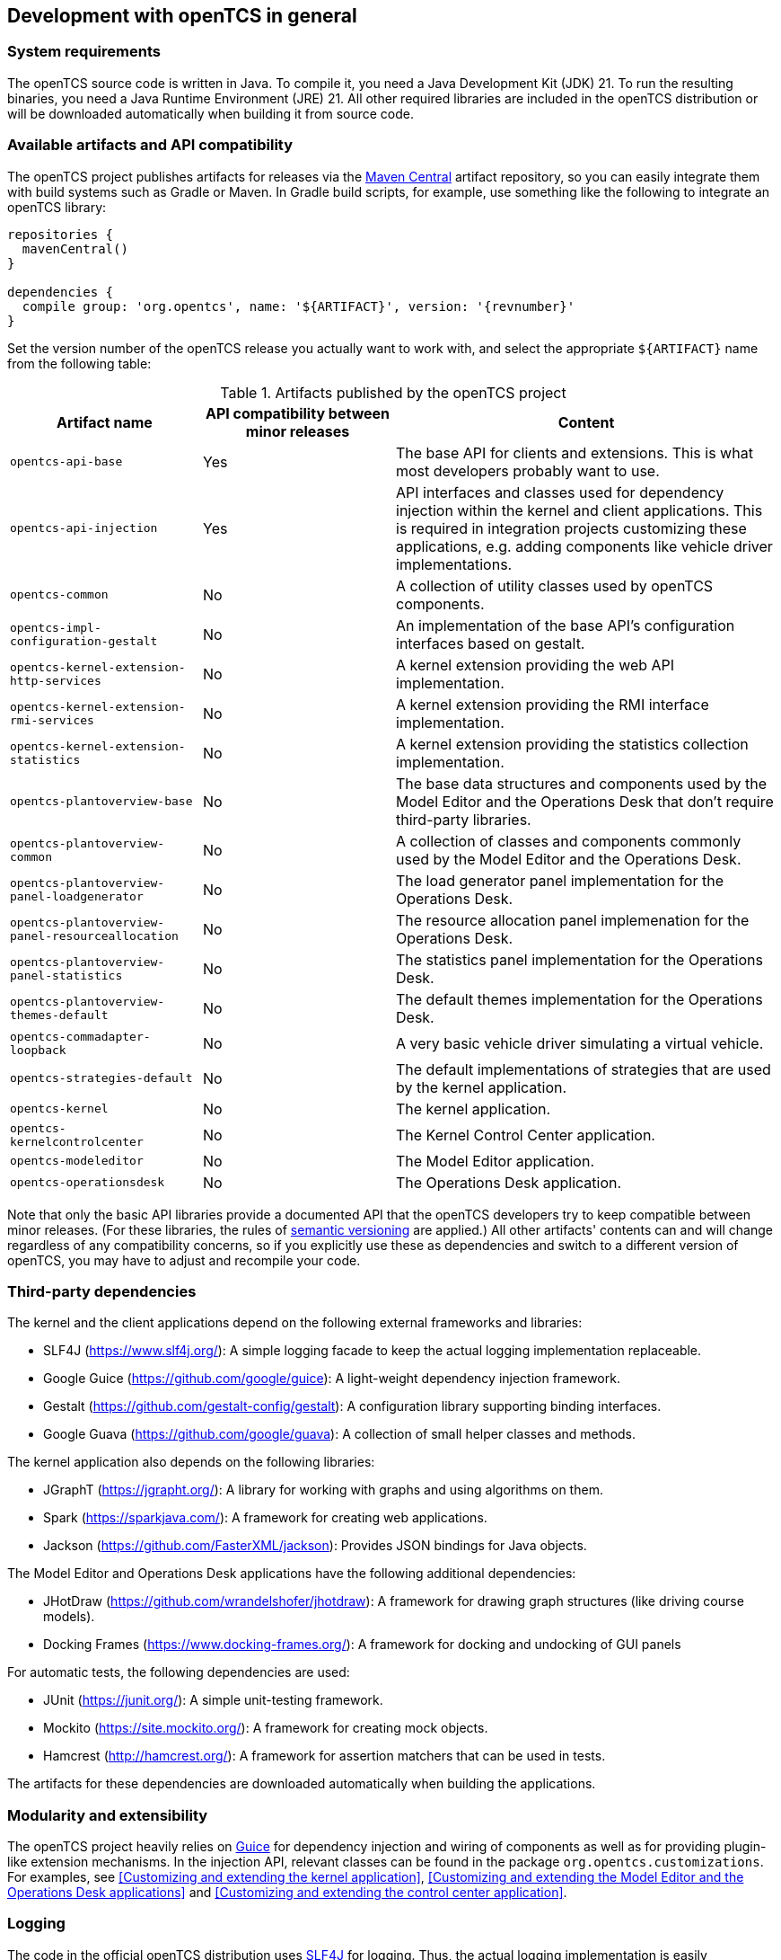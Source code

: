 == Development with openTCS in general

=== System requirements

The openTCS source code is written in Java.
To compile it, you need a Java Development Kit (JDK) 21.
To run the resulting binaries, you need a Java Runtime Environment (JRE) 21.
All other required libraries are included in the openTCS distribution or will be downloaded automatically when building it from source code.

=== Available artifacts and API compatibility

The openTCS project publishes artifacts for releases via the link:https://repo1.maven.org/maven2/[Maven Central] artifact repository, so you can easily integrate them with build systems such as Gradle or Maven.
In Gradle build scripts, for example, use something like the following to integrate an openTCS library:

[source, groovy, subs="attributes"]
----
repositories {
  mavenCentral()
}

dependencies {
  compile group: 'org.opentcs', name: '${ARTIFACT}', version: '{revnumber}'
}
----

Set the version number of the openTCS release you actually want to work with, and select the appropriate `${ARTIFACT}` name from the following table:

[cols="1,1,2", options="header"]
.Artifacts published by the openTCS project
|===

|Artifact name |API compatibility between minor releases |Content

|`opentcs-api-base`
|Yes
|The base API for clients and extensions.
This is what most developers probably want to use.

|`opentcs-api-injection`
|Yes
|API interfaces and classes used for dependency injection within the kernel and client applications.
This is required in integration projects customizing these applications, e.g. adding components like vehicle driver implementations.

|`opentcs-common`
|No
|A collection of utility classes used by openTCS components.

|`opentcs-impl-configuration-gestalt`
|No
|An implementation of the base API's configuration interfaces based on gestalt.

|`opentcs-kernel-extension-http-services`
|No
|A kernel extension providing the web API implementation.

|`opentcs-kernel-extension-rmi-services`
|No
|A kernel extension providing the RMI interface implementation.

|`opentcs-kernel-extension-statistics`
|No
|A kernel extension providing the statistics collection implementation.

|`opentcs-plantoverview-base`
|No
|The base data structures and components used by the Model Editor and the Operations Desk that don't require third-party libraries.

|`opentcs-plantoverview-common`
|No
|A collection of classes and components commonly used by the Model Editor and the Operations Desk.

|`opentcs-plantoverview-panel-loadgenerator`
|No
|The load generator panel implementation for the Operations Desk.

|`opentcs-plantoverview-panel-resourceallocation`
|No
|The resource allocation panel implemenation for the Operations Desk.

|`opentcs-plantoverview-panel-statistics`
|No
|The statistics panel implementation for the Operations Desk.

|`opentcs-plantoverview-themes-default`
|No
|The default themes implementation for the Operations Desk.

|`opentcs-commadapter-loopback`
|No
|A very basic vehicle driver simulating a virtual vehicle.

|`opentcs-strategies-default`
|No
|The default implementations of strategies that are used by the kernel application.

|`opentcs-kernel`
|No
|The kernel application.

|`opentcs-kernelcontrolcenter`
|No
|The Kernel Control Center application.

|`opentcs-modeleditor`
|No
|The Model Editor application.

|`opentcs-operationsdesk`
|No
|The Operations Desk application.

|===

Note that only the basic API libraries provide a documented API that the openTCS developers try to keep compatible between minor releases.
(For these libraries, the rules of https://semver.org/[semantic versioning] are applied.)
All other artifacts' contents can and will change regardless of any compatibility concerns, so if you explicitly use these as dependencies and switch to a different version of openTCS, you may have to adjust and recompile your code.

=== Third-party dependencies

The kernel and the client applications depend on the following external frameworks and libraries:

* SLF4J (https://www.slf4j.org/):
  A simple logging facade to keep the actual logging implementation replaceable.
* Google Guice (https://github.com/google/guice):
  A light-weight dependency injection framework.
* Gestalt (https://github.com/gestalt-config/gestalt):
  A configuration library supporting binding interfaces.
* Google Guava (https://github.com/google/guava):
  A collection of small helper classes and methods.

The kernel application also depends on the following libraries:

* JGraphT (https://jgrapht.org/):
  A library for working with graphs and using algorithms on them.
* Spark (https://sparkjava.com/):
  A framework for creating web applications.
* Jackson (https://github.com/FasterXML/jackson):
  Provides JSON bindings for Java objects.

The Model Editor and Operations Desk applications have the following additional dependencies:

* JHotDraw (https://github.com/wrandelshofer/jhotdraw):
  A framework for drawing graph structures (like driving course models).
* Docking Frames (https://www.docking-frames.org/):
  A framework for docking and undocking of GUI panels

For automatic tests, the following dependencies are used:

* JUnit (https://junit.org/):
  A simple unit-testing framework.
* Mockito (https://site.mockito.org/):
  A framework for creating mock objects.
* Hamcrest (http://hamcrest.org/):
  A framework for assertion matchers that can be used in tests.

The artifacts for these dependencies are downloaded automatically when building the applications.

=== Modularity and extensibility

The openTCS project heavily relies on link:https://github.com/google/guice[Guice] for dependency injection and wiring of components as well as for providing plugin-like extension mechanisms.
In the injection API, relevant classes can be found in the package `org.opentcs.customizations`.
For examples, see <<Customizing and extending the kernel application>>, <<Customizing and extending the Model Editor and the Operations Desk applications>> and <<Customizing and extending the control center application>>.

=== Logging

The code in the official openTCS distribution uses https://www.slf4j.org/[SLF4J] for logging.
Thus, the actual logging implementation is easily interchangeable by replacing the SLF4J binding in the respective application's classpath.
The kernel and client applications come with SLF4J's bindings for `java.util.logging` by default.
For more information on how to change the actual logging implementation, e.g. to use log4j, please see the SLF4J documentation.

=== Working with the openTCS source code

The openTCS project itself uses link:https://gradle.org/[Gradle] as its build management tool.
To build openTCS from source code, just run `gradlew build` from the source distribution's main directory.
For details on how to work with Gradle, please see link:https://docs.gradle.org/[its documentation].

These are the main Gradle tasks of the root project you need to know to get started:

* `build`: Compiles the source code of all subprojects.
* `release`: Builds and packages all system components to a distribution in `build/`.
* `clean`: Cleans up everything produced by the other tasks.

To work with the source code in your IDE, see the IDE's documentation for Gradle integration.
There is no general recommendation for any specific IDE.
Note, however, that the openTCS source code contains GUI components that have been created with the NetBeans GUI builder.
If you want to edit these, you may want to use the NetBeans IDE.

=== openTCS kernel APIs

openTCS provides the following APIs to interact with the kernel:

* The kernel's Java API for both extending the kernel application as well as interfacing with it via RMI.
  See <<section-kernel-api>> for details.
* A web API for interfacing with the kernel via HTTP calls.
  See the separate interface documentation that is part of the openTCS distribution for details.
